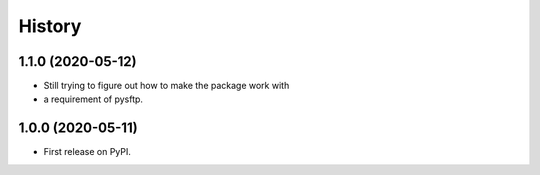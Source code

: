 =======
History
=======

1.1.0 (2020-05-12)
------------------

* Still trying to figure out how to make the package work with 
* a requirement of pysftp.


1.0.0 (2020-05-11)
------------------

* First release on PyPI.

